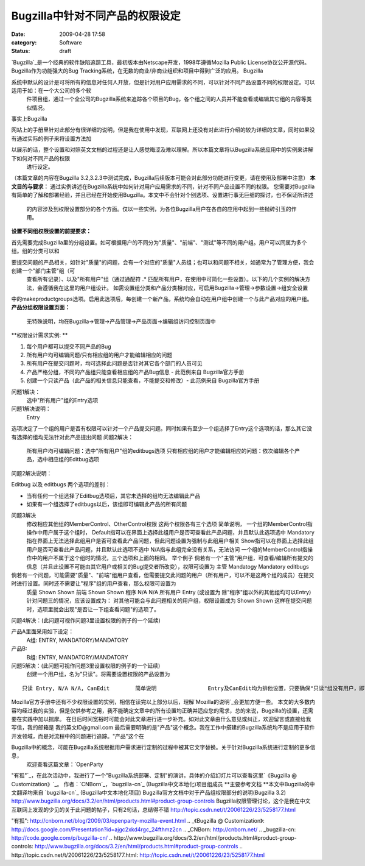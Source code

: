 Bugzilla中针对不同产品的权限设定
####################
:date: 2009-04-28 17:58
:category: Software
:status: draft

`Bugzilla`_是一个经典的软件缺陷追踪工具，最初版本由Netscape开发，1998年遵循Mozilla Public
License协议公开源代码。Bugzilla作为功能强大的Bug Tracking系统，在无数的商业/非商业组织和项目中得到广泛的应用。
Bugzilla

系统中默认的设计是可将所有的信息对任何人开放，但是针对用户应用需求的不同，可以针对不同产品设置不同的权限设定。可以适用于如：在一个大公司的多个软
 件项目组，通过一个全公司的Bugzilla系统来追踪各个项目的Bug，各个组之间的人员并不能查看或编辑其它组的内容等类似情况。
事实上Bugzilla

网站上的手册里针对此部分有很详细的说明，但是我在使用中发现，互联网上还没有对此进行介绍的较为详细的文章，同时如果没有通过实际的例子来将设置方法加

以展示的话，整个设置和对照英文文档的过程还是让人感觉晦涩及难以理解。所以本篇文章将以Bugzilla系统应用中的实例来讲解下如何对不同产品的权限
 进行设定。
（本篇文章的内容在Bugzilla 3.2,3.2.3中测试完成，Bugzilla后续版本可能会对此部分功能进行变更，请在使用及部署中注意）
**本文目的与要求：**
通过实例讲述在Bugzilla系统中如何针对用户应用需求的不同，针对不同产品设置不同的权限。
您需要对Bugzilla有简单的了解和部署经验，并且已经在开始使用Bugzilla。本文中不会针对个别选项、设置进行事无巨细的探讨，也不保证所讲述
 的内容涉及到权限设置部分的各个方面。仅以一些实例，为各位Bugzilla用户在各自的应用中起到一些抛砖引玉的作用。
**设置不同组权限设置的前提要求：**

首先需要完成Bugzilla里的分组设置。如可根据用户的不同分为"质量"、"前端"、"测试"等不同的用户组。用户可以同属为多个组。组的分类可以和

要提交问题的产品相关，如针对"质量"的问题，会有一个对应的"质量"人员组；也可以和问题不相关，如通常为了管理方便，我会创建一个"部门主管"组（可
 查看所有记录）、以及"所有用户"组（通过通配符 .\*
 匹配所有用户，在使用中可简化一些设置）。以下的几个实例的解决方法，会遵循我在这里的用户组设计。
 如需设置组分类和产品分类相对应，可启用Bugzilla->管理->参数设置->组安全设置
中的makeproductgroups选项。启用此选项后，每创建一个新产品，系统均会自动在用户组中创建一个与此产品对应的用户组。
**产品分组权限设置页面：**
 无特殊说明，均在Bugzilla->管理->产品管理->产品页面->编辑组访问控制页面中

**权限设计需求实例:
**

#. 每个用户都可以提交不同产品的Bug
#. 所有用户均可编辑问题/只有相应组的用户才能编辑相应的问题
#. 所有用户在提交问题时，均可选择此问题是否针对其它各个部门的人员可见
#. 产品严格分组，不同的产品组只能查看相应组的产品Bug信息 - 此范例来自 Bugzilla官方手册
#. 创建一个只读产品（此产品的相关信息只能查看，不能提交和修改）- 此范例来自 Bugzilla官方手册

问题1解决：
 选中"所有用户"组的Entry选项
问题1解决说明：
 Entry
选项决定了一个组的用户是否有权限可以针对一个产品提交问题。同时如果有至少一个组选择了Entry这个选项的话，那么其它没有选择的组均无法针对此产品提出问题
问题2解决：
 所有用户均可编辑问题：选中"所有用户"组的editbugs选项
 只有相应组的用户才能编辑相应的问题：依次编辑各个产品，选中相应组的Editbug选项
问题2解决说明：

Editbug 以及 editbugs 两个选项的差别：

-  当有任何一个组选择了Editbug选项后，其它未选择的组均无法编辑此产品
-  如果有一个组选择了editbugs以后，该组即可编辑此产品的所有问题

问题3解决
 修改相应其他组的MemberControl、OtherControl权限
 这两个权限各有三个选项
 简单说明，
 一个组的MemberControl指操作中用户属于这个组时，
 Default指可以在界面上选择此组用户是否可查看此产品问题，并且默认此选项选中
 Mandatory指在界面上无法选择此组用户是否可查看此产品问题，但此问题设置为强制与此组用户相关
 Show指可以在界面上选择此组用户是否可查看此产品问题，并且默认此选项不选中
 N/A指与此组完全没有关系，无法访问
 一个组的MemberControl指操作中的用户不属于这个组时的情况，三个选项和上面的相同。
 举个例子
 倘若有一个"主管"用户组，可查看/编辑所有提交的信息（并且此设置不可能由其它用户或相关的Bug提交者所改变），权限可设置为
 主管 Mandatogy Mandatory editbugs

倘若有一个问题，可能需要"质量"、"前端"组用户查看，但需要提交此问题的用户（所有用户，可以不是这两个组的成员）在提交时进行设置。同时还不需要让"程序"组的用户查看，那么权限可设置为
 质量 Shown Shown
 前端 Shown Shown
 程序 N/A N/A
 所有用户 Entry (或设置为 除"程序"组以外的其他组均可以Entry)
 针对问题三的情况，应该设置成为：
 对其他可能会与此问题相关的用户组，权限设置成为 Shown Shown
 这样在提交问题时，选项里就会出现"是否让一下组查看问题"的选项了。
问题4解决：(此问题可视作问题3里设置权限的例子的一个延续)

产品A里面采用如下设定：
 A组: ENTRY, MANDATORY/MANDATORY
产品B:
 B组: ENTRY, MANDATORY/MANDATORY

问题5解决：(此问题可视作问题3里设置权限的例子的一个延续)
 创建一个用户组，名为"只读"。将需要设置权限的产品设置为

::

            只读 Entry, N/A N/A, CanEdit        简单说明                Entry及CanEdit均为排他设置，只要确保"只读"组没有用户，即可实现无用户可提交和编辑此产品的Bug信息。

Mozilla官方手册中还有不少权限设置的实例，相信在读完以上部分以后，理解`Mozilla的说明`_会更加方便一些。
本文的大多数内容均经过我的实验，但是仅供参考之用，我不能确定文章中的所有设置均正确并适应您的需求，总的来说，Bugzilla的设置，还需要在实践中加以揣摩。
在日后时间宽裕时可能会对此文章进行进一步补充。如对此文章由什么意见或纠正，欢迎留言或直接给我写信，我的邮箱是 我的英文ID@gmail.com
最后需要明确的是"产品"这个概念。我在工作中搭建的Bugzilla系统均不是应用于软件开发领域，而是对流程中的问题进行追踪。"产品"这个在

Bugzilla中的概念，可能在Bugzilla系统根据用户需求进行定制的过程中被其它文字替换。关于针对Bugzilla系统进行定制的更多信息，
 欢迎查看这篇文章：`OpenParty
"有狐"`_，在此次活动中，我进行了一个"Bugzilla系统部署、定制"的演讲，具体的介绍幻灯片可以查看这里`《Bugzilla @
Customization》`_。
作者：`CNBorn`_，`bugzilla-cn`_ (Bugzilla中文本地化)项目组成员
**主要参考文档
**本文中Bugzilla的中文翻译均来自 `bugzilla-cn`_ (Bugzilla中文本地化项目)
Bugzilla官方文档中对于产品组权限部分的说明(Bugzilla 3.2)
`http://www.bugzilla.org/docs/3.2/en/html/products.html#product-group-controls`_
Bugzilla权限管理讨论，这个是我在中文互联网上发现的少见的关于此问题的帖子，只有2句话，总结得不错
`http://topic.csdn.net/t/20061226/23/5258177.html`_

.. _Bugzilla: http://bugzilla.org/
.. _Mozilla的说明: http://www.bugzilla.org/docs/3.2/en/html/products.html#product-group-controls
.. _OpenParty
"有狐": http://cnborn.net/blog/2009/03/openparty-mozilla-event.html
.. _《Bugzilla @
Customization》: http://docs.google.com/Presentation?id=ajgc2xkd4rgc_24fthmz2cn
.. _CNBorn: http://cnborn.net/
.. _bugzilla-cn: http://code.google.com/p/bugzilla-cn/
.. _`http://www.bugzilla.org/docs/3.2/en/html/products.html#product-group-controls`: http://www.bugzilla.org/docs/3.2/en/html/products.html#product-group-controls
.. _`http://topic.csdn.net/t/20061226/23/5258177.html`: http://topic.csdn.net/t/20061226/23/5258177.html
